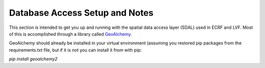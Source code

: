 .. Title

Database Access Setup and Notes
===============================
This section is intended to get you up and running with the spatial data access layer (SDAL)
used in ECRF and LVF.  Most of this is accomplished through a library called GeoAlchemy_.

.. _GeoAlchemy: https://geoalchemy-2.readthedocs.io/en/latest/

GeoAlchemy should already be installed in your virtual environment (assuming you restored pip packages
from the requirements.txt file, but if it is not you can install it from with pip:

`pip install geoalchemy2`




